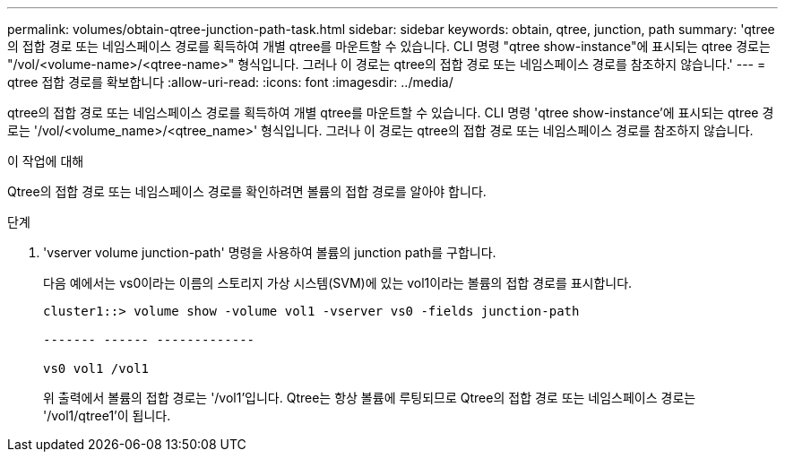 ---
permalink: volumes/obtain-qtree-junction-path-task.html 
sidebar: sidebar 
keywords: obtain, qtree, junction, path 
summary: 'qtree의 접합 경로 또는 네임스페이스 경로를 획득하여 개별 qtree를 마운트할 수 있습니다. CLI 명령 "qtree show-instance"에 표시되는 qtree 경로는 "/vol/<volume-name>/<qtree-name>" 형식입니다. 그러나 이 경로는 qtree의 접합 경로 또는 네임스페이스 경로를 참조하지 않습니다.' 
---
= qtree 접합 경로를 확보합니다
:allow-uri-read: 
:icons: font
:imagesdir: ../media/


[role="lead"]
qtree의 접합 경로 또는 네임스페이스 경로를 획득하여 개별 qtree를 마운트할 수 있습니다. CLI 명령 'qtree show-instance'에 표시되는 qtree 경로는 '/vol/<volume_name>/<qtree_name>' 형식입니다. 그러나 이 경로는 qtree의 접합 경로 또는 네임스페이스 경로를 참조하지 않습니다.

.이 작업에 대해
Qtree의 접합 경로 또는 네임스페이스 경로를 확인하려면 볼륨의 접합 경로를 알아야 합니다.

.단계
. 'vserver volume junction-path' 명령을 사용하여 볼륨의 junction path를 구합니다.
+
다음 예에서는 vs0이라는 이름의 스토리지 가상 시스템(SVM)에 있는 vol1이라는 볼륨의 접합 경로를 표시합니다.

+
[listing]
----
cluster1::> volume show -volume vol1 -vserver vs0 -fields junction-path

------- ------ -------------

vs0 vol1 /vol1
----
+
위 출력에서 볼륨의 접합 경로는 '/vol1'입니다. Qtree는 항상 볼륨에 루팅되므로 Qtree의 접합 경로 또는 네임스페이스 경로는 '/vol1/qtree1'이 됩니다.


